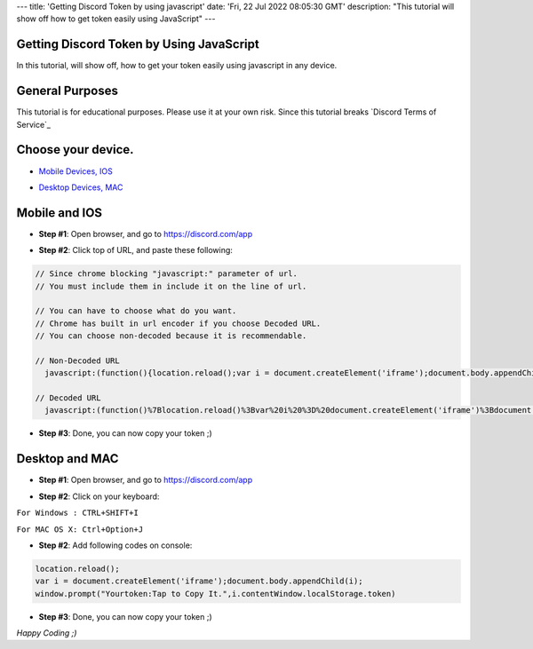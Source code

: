 ---
title: 'Getting Discord Token by using javascript'
date: 'Fri, 22 Jul 2022 08:05:30 GMT'
description: "This tutorial will show off how to get token easily using JavaScript"
---

Getting Discord Token by Using JavaScript
======
In this tutorial, will show off, how to get your token easily using javascript in any device.

General Purposes
======
This tutorial is for educational purposes. Please use it at your own risk. Since this tutorial breaks `Discord Terms of Service`_

.. _`Discord Terms of Services`: https://discord.com/tos

Choose your device.
======
- `Mobile Devices, IOS`_

.. _`Mobile Devices, IOS`: #mobile-and-ios

- `Desktop Devices, MAC`_

.. _`Desktop Devices, MAC`: #desktop-and-mac

Mobile and IOS
======
- **Step #1**: Open browser, and go to `https://discord.com/app`_
.. _`https://discord.com/app`: https://discord.com/channels/@me).
- **Step #2**: Click top of URL, and paste these following:

.. code-block:: javascript

   // Since chrome blocking "javascript:" parameter of url.
   // You must include them in include it on the line of url.

   // You can have to choose what do you want.
   // Chrome has built in url encoder if you choose Decoded URL.
   // You can choose non-decoded because it is recommendable.

   // Non-Decoded URL
     javascript:(function(){location.reload();var i = document.createElement('iframe');document.body.appendChild(i);window.prompt("Yourtoken:Tap to Copy It.",i.contentWindow.localStorage.token)})()

   // Decoded URL
     javascript:(function()%7Blocation.reload()%3Bvar%20i%20%3D%20document.createElement('iframe')%3Bdocument.body.appendChild(i)%3Bwindow.prompt("Your token: Tap%20to%20Copy%20It.",i.contentWindow.localStorage.token)%7D)()


- **Step #3**: Done, you can now copy your token ;)

Desktop and MAC
======
- **Step #1**: Open browser, and go to `https://discord.com/app`_
.. _`https://discord.com/app`: https://discord.com/channels/@me).
- **Step #2**: Click on your keyboard: 

``For Windows : CTRL+SHIFT+I``

``For MAC OS X: Ctrl+Option+J``


- **Step #2**: Add following codes on console:

.. code-block:: javascript

   location.reload();
   var i = document.createElement('iframe');document.body.appendChild(i);
   window.prompt("Yourtoken:Tap to Copy It.",i.contentWindow.localStorage.token)


- **Step #3**: Done, you can now copy your token ;)

*Happy Coding ;)*
